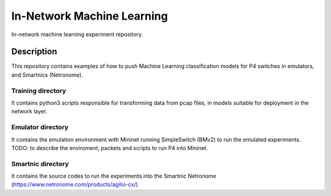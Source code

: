 
============================= 
In-Network Machine Learning
=============================
In-network machine learning experiment repository.

Description
===========
This repository contains examples of how to push Machine Learning classification models for P4 switches in emulators, and Smartnics (Netronome).


Training directory
-------------------
It contains python3 scripts responsible for transforming data from pcap files, in models suitable for deployment in the network layer.


Emulator directory
-------------------
It contains the emulation environment with Mininet running SimpleSwitch (BMv2) to run the emulated experiments.
TODO: to describe the enviroment, packets and scripts to run P4 into Mininet.


Smartnic directory
-------------------
It contains the source codes to run the experiments into the Smartnic Netronome (https://www.netronome.com/products/agilio-cx/)
